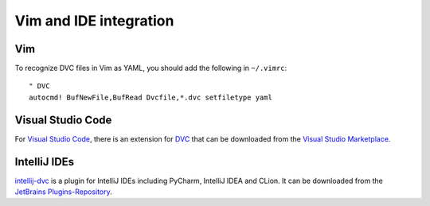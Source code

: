 .. SPDX-FileCopyrightText: 2020 Veit Schiele
..
.. SPDX-License-Identifier: BSD-3-Clause

Vim and IDE integration
=======================

Vim
---

To recognize DVC files in Vim as YAML, you should add the following in
``~/.vimrc``::

    " DVC
    autocmd! BufNewFile,BufRead Dvcfile,*.dvc setfiletype yaml


Visual Studio Code
------------------

For `Visual Studio Code <https://code.visualstudio.com>`_, there is an extension
for `DVC <https://marketplace.visualstudio.com/items?itemName=Iterative.dvc>`_
that can be downloaded from the `Visual Studio Marketplace
<https://marketplace.visualstudio.com>`_.

IntelliJ IDEs
-------------

`intellij-dvc
<https://plugins.jetbrains.com/plugin/11368-data-version-control-dvc-support>`_
is a plugin for IntelliJ IDEs including PyCharm, IntelliJ IDEA and CLion. It can
be downloaded from the `JetBrains Plugins-Repository
<https://plugins.jetbrains.com/plugin/11368-data-version-control-dvc-support/>`_.
